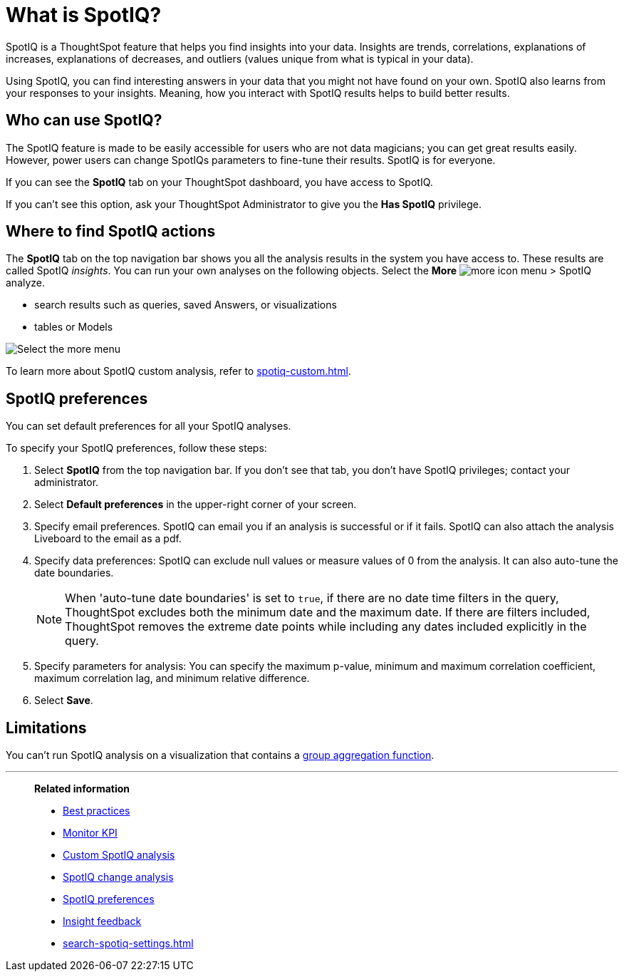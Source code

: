 = What is SpotIQ?
:last_updated: 07/30/2024
:linkattrs:
:experimental:
:page-layout: default-cloud
:page-aliases: /spotiq/whatisspotiq.adoc
:description: Using SpotIQ, you can find interesting answers in your data that you might not have found on your own.
:jira: SCAL-202496, SCAL-264258

SpotIQ is a ThoughtSpot feature that helps you find insights into your data.
Insights are trends, correlations, explanations of increases, explanations of decreases, and outliers (values unique from what is typical in your data).

Using SpotIQ, you can find interesting answers in your data that you might not have found on your own.
SpotIQ also learns from your responses to your insights.
Meaning, how you interact with SpotIQ results helps to build better results.

== Who can use SpotIQ?

The SpotIQ feature is made to be easily accessible for users who are not data magicians; you can get great results easily. However, power users can change SpotIQs parameters to fine-tune their results. SpotIQ is for everyone.

If you can see the *SpotIQ* tab on your ThoughtSpot dashboard, you have access to SpotIQ.

If you can’t see this option, ask your ThoughtSpot Administrator to give you the *Has SpotIQ* privilege.

== Where to find SpotIQ actions

The *SpotIQ* tab on the top navigation bar shows you all the analysis results in the system you have access to. These results are called SpotIQ _insights_.
You can run your own analyses on the following objects. Select the *More* image:icon-more-10px.png[more icon] menu > SpotIQ analyze.

* search results such as queries, saved Answers, or visualizations
* tables or Models

image::spotiq-more-menu.png[Select the more menu, then SpotIQ analyze]

To learn more about SpotIQ custom analysis, refer to xref:spotiq-custom.adoc[].

== SpotIQ preferences
You can set default preferences for all your SpotIQ analyses.

To specify your SpotIQ preferences, follow these steps:

. Select *SpotIQ* from the top navigation bar. If you don't see that tab, you don't have SpotIQ privileges; contact your administrator.

. Select *Default preferences* in the upper-right corner of your screen.

. Specify email preferences. SpotIQ can email you if an analysis is successful or if it fails. SpotIQ can also attach the analysis Liveboard to the email as a pdf.

. Specify data preferences: SpotIQ can exclude null values or measure values of 0 from the analysis. It can also auto-tune the date boundaries.
+
NOTE: When 'auto-tune date boundaries' is set to `true`, if there are no date time filters in the query, ThoughtSpot excludes both the minimum date and the maximum date. If there are filters included, ThoughtSpot removes the extreme date points while including any dates included explicitly in the query.

. Specify parameters for analysis: You can specify the maximum p-value, minimum and maximum correlation coefficient, maximum correlation lag, and minimum relative difference.

. Select *Save*.

== Limitations

You can't run SpotIQ analysis on a visualization that contains a xref:formulas-aggregation-group.adoc[group aggregation function].

'''
> **Related information**
>
> * xref:spotiq-best.adoc[Best practices]
> * xref:monitor.adoc[Monitor KPI]
> * xref:spotiq-custom.adoc[Custom SpotIQ analysis]
> * xref:spotiq-change.adoc[SpotIQ change analysis]
> * xref:spotiq-preferences.adoc[SpotIQ preferences]
> * xref:spotiq-feedback.adoc[Insight feedback]
> * xref:search-spotiq-settings.adoc[]